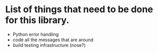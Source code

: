 
* List of things that need to be done for this library.

- Python error handling
- code all the messages that are around
- build testing infrastructure (nose?)
